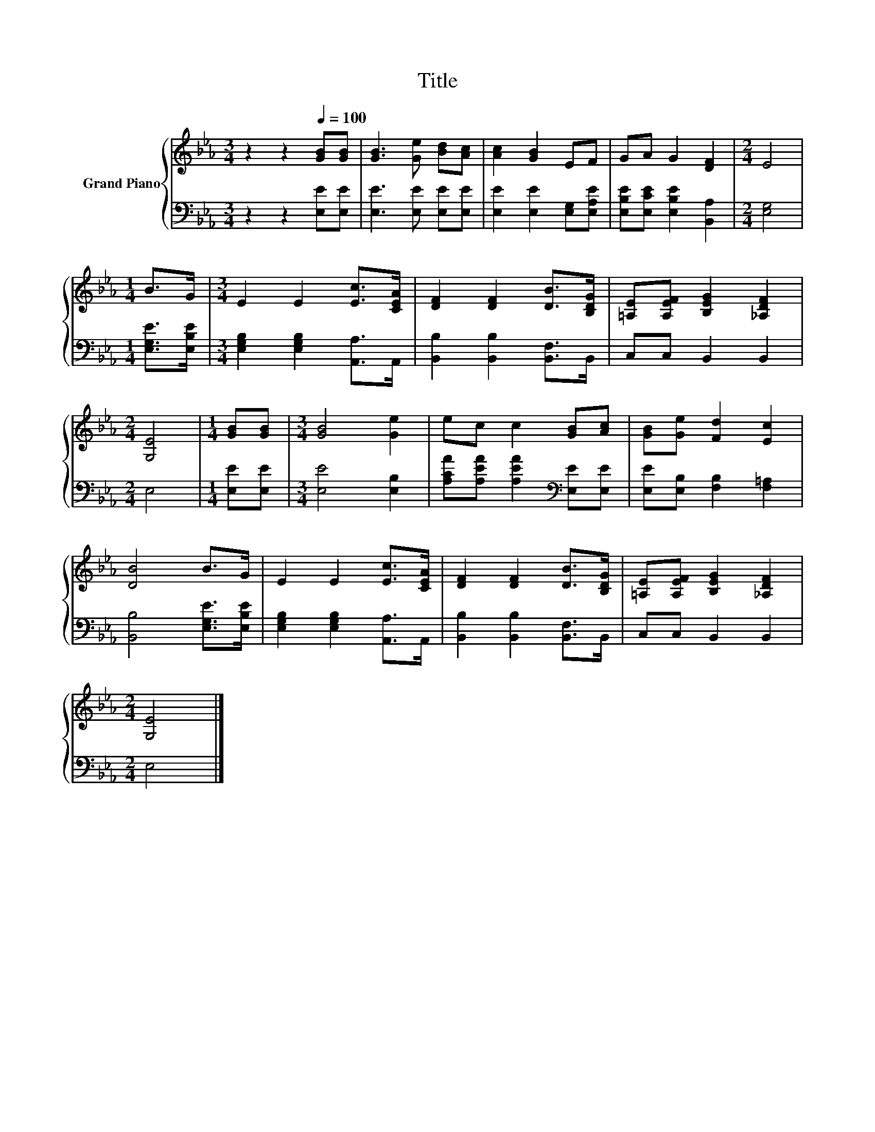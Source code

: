 X:1
T:Title
%%score { 1 | 2 }
L:1/8
M:3/4
K:Eb
V:1 treble nm="Grand Piano"
V:2 bass 
V:1
 z2 z2[Q:1/4=100] [GB][GB] | [GB]3 [Ge] [Bd][Ac] | [Ac]2 [GB]2 EF | GA G2 [DF]2 |[M:2/4] E4 | %5
[M:1/4] B>G |[M:3/4] E2 E2 [Ec]>[CEA] | [DF]2 [DF]2 [DB]>[B,DG] | [=A,E][A,EF] [B,EG]2 [_A,DF]2 | %9
[M:2/4] [G,E]4 |[M:1/4] [GB][GB] |[M:3/4] [GB]4 [Ge]2 | ec c2 [GB][Ac] | [GB][Ge] [Fd]2 [Ec]2 | %14
 [DB]4 B>G | E2 E2 [Ec]>[CEA] | [DF]2 [DF]2 [DB]>[B,DG] | [=A,E][A,EF] [B,EG]2 [_A,DF]2 | %18
[M:2/4] [G,E]4 |] %19
V:2
 z2 z2 [E,E][E,E] | [E,E]3 [E,E] [E,E][E,E] | [E,E]2 [E,E]2 [E,G,][E,A,E] | %3
 [E,B,E][E,CE] [E,B,E]2 [B,,A,]2 |[M:2/4] [E,G,]4 |[M:1/4] [E,G,E]>[E,B,E] | %6
[M:3/4] [E,G,B,]2 [E,G,B,]2 [A,,A,]>A,, | [B,,B,]2 [B,,B,]2 [B,,F,]>B,, | C,C, B,,2 B,,2 | %9
[M:2/4] E,4 |[M:1/4] [E,E][E,E] |[M:3/4] [E,E]4 [E,B,]2 | [A,CA][A,EA] [A,EA]2[K:bass] [E,E][E,E] | %13
 [E,E][E,B,] [F,B,]2 [F,=A,]2 | [B,,B,]4 [E,G,E]>[E,B,E] | [E,G,B,]2 [E,G,B,]2 [A,,A,]>A,, | %16
 [B,,B,]2 [B,,B,]2 [B,,F,]>B,, | C,C, B,,2 B,,2 |[M:2/4] E,4 |] %19


